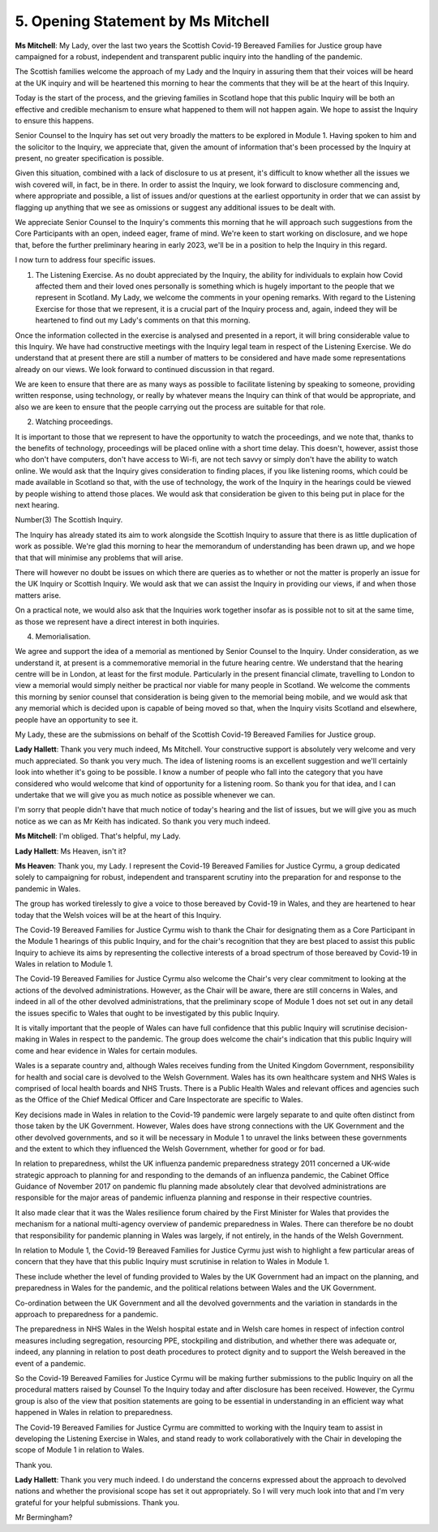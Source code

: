 5. Opening Statement by Ms Mitchell
====================================

**Ms Mitchell**: My Lady, over the last two years the Scottish Covid-19 Bereaved Families for Justice group have campaigned for a robust, independent and transparent public inquiry into the handling of the pandemic.

The Scottish families welcome the approach of my Lady and the Inquiry in assuring them that their voices will be heard at the UK inquiry and will be heartened this morning to hear the comments that they will be at the heart of this Inquiry.

Today is the start of the process, and the grieving families in Scotland hope that this public Inquiry will be both an effective and credible mechanism to ensure what happened to them will not happen again. We hope to assist the Inquiry to ensure this happens.

Senior Counsel to the Inquiry has set out very broadly the matters to be explored in Module 1. Having spoken to him and the solicitor to the Inquiry, we appreciate that, given the amount of information that's been processed by the Inquiry at present, no greater specification is possible.

Given this situation, combined with a lack of disclosure to us at present, it's difficult to know whether all the issues we wish covered will, in fact, be in there. In order to assist the Inquiry, we look forward to disclosure commencing and, where appropriate and possible, a list of issues and/or questions at the earliest opportunity in order that we can assist by flagging up anything that we see as omissions or suggest any additional issues to be dealt with.

We appreciate Senior Counsel to the Inquiry's comments this morning that he will approach such suggestions from the Core Participants with an open, indeed eager, frame of mind. We're keen to start working on disclosure, and we hope that, before the further preliminary hearing in early 2023, we'll be in a position to help the Inquiry in this regard.

I now turn to address four specific issues.

(1) The Listening Exercise. As no doubt appreciated by the Inquiry, the ability for individuals to explain how Covid affected them and their loved ones personally is something which is hugely important to the people that we represent in Scotland. My Lady, we welcome the comments in your opening remarks. With regard to the Listening Exercise for those that we represent, it is a crucial part of the Inquiry process and, again, indeed they will be heartened to find out my Lady's comments on that this morning.

Once the information collected in the exercise is analysed and presented in a report, it will bring considerable value to this Inquiry. We have had constructive meetings with the Inquiry legal team in respect of the Listening Exercise. We do understand that at present there are still a number of matters to be considered and have made some representations already on our views. We look forward to continued discussion in that regard.

We are keen to ensure that there are as many ways as possible to facilitate listening by speaking to someone, providing written response, using technology, or really by whatever means the Inquiry can think of that would be appropriate, and also we are keen to ensure that the people carrying out the process are suitable for that role.

(2) Watching proceedings.

It is important to those that we represent to have the opportunity to watch the proceedings, and we note that, thanks to the benefits of technology, proceedings will be placed online with a short time delay. This doesn't, however, assist those who don't have computers, don't have access to Wi-fi, are not tech savvy or simply don't have the ability to watch online. We would ask that the Inquiry gives consideration to finding places, if you like listening rooms, which could be made available in Scotland so that, with the use of technology, the work of the Inquiry in the hearings could be viewed by people wishing to attend those places. We would ask that consideration be given to this being put in place for the next hearing.

Number(3) The Scottish Inquiry.

The Inquiry has already stated its aim to work alongside the Scottish Inquiry to assure that there is as little duplication of work as possible. We're glad this morning to hear the memorandum of understanding has been drawn up, and we hope that that will minimise any problems that will arise.

There will however no doubt be issues on which there are queries as to whether or not the matter is properly an issue for the UK Inquiry or Scottish Inquiry. We would ask that we can assist the Inquiry in providing our views, if and when those matters arise.

On a practical note, we would also ask that the Inquiries work together insofar as is possible not to sit at the same time, as those we represent have a direct interest in both inquiries.

(4) Memorialisation.

We agree and support the idea of a memorial as mentioned by Senior Counsel to the Inquiry. Under consideration, as we understand it, at present is a commemorative memorial in the future hearing centre. We understand that the hearing centre will be in London, at least for the first module. Particularly in the present financial climate, travelling to London to view a memorial would simply neither be practical nor viable for many people in Scotland. We welcome the comments this morning by senior counsel that consideration is being given to the memorial being mobile, and we would ask that any memorial which is decided upon is capable of being moved so that, when the Inquiry visits Scotland and elsewhere, people have an opportunity to see it.

My Lady, these are the submissions on behalf of the Scottish Covid-19 Bereaved Families for Justice group.

**Lady Hallett**: Thank you very much indeed, Ms Mitchell. Your constructive support is absolutely very welcome and very much appreciated. So thank you very much. The idea of listening rooms is an excellent suggestion and we'll certainly look into whether it's going to be possible. I know a number of people who fall into the category that you have considered who would welcome that kind of opportunity for a listening room. So thank you for that idea, and I can undertake that we will give you as much notice as possible whenever we can.

I'm sorry that people didn't have that much notice of today's hearing and the list of issues, but we will give you as much notice as we can as Mr Keith has indicated. So thank you very much indeed.

**Ms Mitchell**: I'm obliged. That's helpful, my Lady.

**Lady Hallett**: Ms Heaven, isn't it?

**Ms Heaven**: Thank you, my Lady. I represent the Covid-19 Bereaved Families for Justice Cyrmu, a group dedicated solely to campaigning for robust, independent and transparent scrutiny into the preparation for and response to the pandemic in Wales.

The group has worked tirelessly to give a voice to those bereaved by Covid-19 in Wales, and they are heartened to hear today that the Welsh voices will be at the heart of this Inquiry.

The Covid-19 Bereaved Families for Justice Cyrmu wish to thank the Chair for designating them as a Core Participant in the Module 1 hearings of this public Inquiry, and for the chair's recognition that they are best placed to assist this public Inquiry to achieve its aims by representing the collective interests of a broad spectrum of those bereaved by Covid-19 in Wales in relation to Module 1.

The Covid-19 Bereaved Families for Justice Cyrmu also welcome the Chair's very clear commitment to looking at the actions of the devolved administrations. However, as the Chair will be aware, there are still concerns in Wales, and indeed in all of the other devolved administrations, that the preliminary scope of Module 1 does not set out in any detail the issues specific to Wales that ought to be investigated by this public Inquiry.

It is vitally important that the people of Wales can have full confidence that this public Inquiry will scrutinise decision-making in Wales in respect to the pandemic. The group does welcome the chair's indication that this public Inquiry will come and hear evidence in Wales for certain modules.

Wales is a separate country and, although Wales receives funding from the United Kingdom Government, responsibility for health and social care is devolved to the Welsh Government. Wales has its own healthcare system and NHS Wales is comprised of local health boards and NHS Trusts. There is a Public Health Wales and relevant offices and agencies such as the Office of the Chief Medical Officer and Care Inspectorate are specific to Wales.

Key decisions made in Wales in relation to the Covid-19 pandemic were largely separate to and quite often distinct from those taken by the UK Government. However, Wales does have strong connections with the UK Government and the other devolved governments, and so it will be necessary in Module 1 to unravel the links between these governments and the extent to which they influenced the Welsh Government, whether for good or for bad.

In relation to preparedness, whilst the UK influenza pandemic preparedness strategy 2011 concerned a UK-wide strategic approach to planning for and responding to the demands of an influenza pandemic, the Cabinet Office Guidance of November 2017 on pandemic flu planning made absolutely clear that devolved administrations are responsible for the major areas of pandemic influenza planning and response in their respective countries.

It also made clear that it was the Wales resilience forum chaired by the First Minister for Wales that provides the mechanism for a national multi-agency overview of pandemic preparedness in Wales. There can therefore be no doubt that responsibility for pandemic planning in Wales was largely, if not entirely, in the hands of the Welsh Government.

In relation to Module 1, the Covid-19 Bereaved Families for Justice Cyrmu just wish to highlight a few particular areas of concern that they have that this public Inquiry must scrutinise in relation to Wales in Module 1.

These include whether the level of funding provided to Wales by the UK Government had an impact on the planning, and preparedness in Wales for the pandemic, and the political relations between Wales and the UK Government.

Co-ordination between the UK Government and all the devolved governments and the variation in standards in the approach to preparedness for a pandemic.

The preparedness in NHS Wales in the Welsh hospital estate and in Welsh care homes in respect of infection control measures including segregation, resourcing PPE, stockpiling and distribution, and whether there was adequate or, indeed, any planning in relation to post death procedures to protect dignity and to support the Welsh bereaved in the event of a pandemic.

So the Covid-19 Bereaved Families for Justice Cyrmu will be making further submissions to the public Inquiry on all the procedural matters raised by Counsel To the Inquiry today and after disclosure has been received. However, the Cyrmu group is also of the view that position statements are going to be essential in understanding in an efficient way what happened in Wales in relation to preparedness.

The Covid-19 Bereaved Families for Justice Cyrmu are committed to working with the Inquiry team to assist in developing the Listening Exercise in Wales, and stand ready to work collaboratively with the Chair in developing the scope of Module 1 in relation to Wales.

Thank you.

**Lady Hallett**: Thank you very much indeed. I do understand the concerns expressed about the approach to devolved nations and whether the provisional scope has set it out appropriately. So I will very much look into that and I'm very grateful for your helpful submissions. Thank you.

Mr Bermingham?

